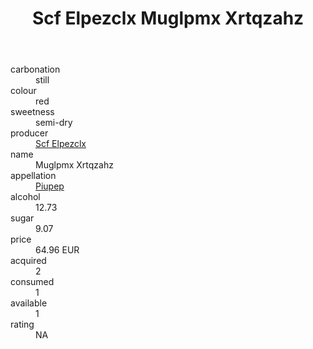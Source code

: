 :PROPERTIES:
:ID:                     6bfe0357-b5c4-478a-ae98-e38bdf7f282e
:END:
#+TITLE: Scf Elpezclx Muglpmx Xrtqzahz 

- carbonation :: still
- colour :: red
- sweetness :: semi-dry
- producer :: [[id:85267b00-1235-4e32-9418-d53c08f6b426][Scf Elpezclx]]
- name :: Muglpmx Xrtqzahz
- appellation :: [[id:7fc7af1a-b0f4-4929-abe8-e13faf5afc1d][Piupep]]
- alcohol :: 12.73
- sugar :: 9.07
- price :: 64.96 EUR
- acquired :: 2
- consumed :: 1
- available :: 1
- rating :: NA


